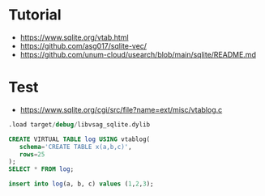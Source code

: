 

* Tutorial
- https://www.sqlite.org/vtab.html
- https://github.com/asg017/sqlite-vec/
- https://github.com/unum-cloud/usearch/blob/main/sqlite/README.md
* Test
- https://www.sqlite.org/cgi/src/file?name=ext/misc/vtablog.c
#+begin_src sql
.load target/debug/libvsag_sqlite.dylib

CREATE VIRTUAL TABLE log USING vtablog(
   schema='CREATE TABLE x(a,b,c)',
   rows=25
);
SELECT * FROM log;

insert into log(a, b, c) values (1,2,3);
#+end_src
